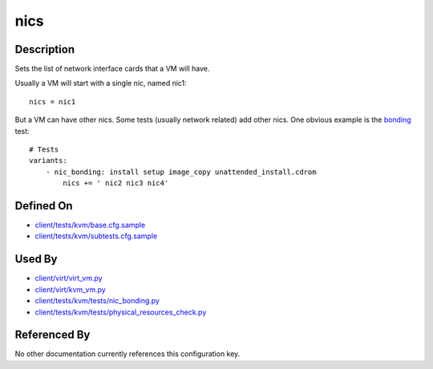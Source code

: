 
nics
====

Description
-----------

Sets the list of network interface cards that a VM will have.

Usually a VM will start with a single nic, named nic1:

::

    nics = nic1

But a VM can have other nics. Some tests (usually network related) add
other nics. One obvious example is the
`bonding <http://www.linuxfoundation.org/collaborate/workgroups/networking/bonding>`_
test:

::

    # Tests
    variants:
        - nic_bonding: install setup image_copy unattended_install.cdrom
            nics += ' nic2 nic3 nic4'

Defined On
----------

-  `client/tests/kvm/base.cfg.sample <https://github.com/autotest/autotest/blob/master/client/tests/kvm/base.cfg.sample>`_
-  `client/tests/kvm/subtests.cfg.sample <https://github.com/autotest/autotest/blob/master/client/tests/kvm/subtests.cfg.sample>`_

Used By
-------

-  `client/virt/virt\_vm.py <https://github.com/autotest/autotest/blob/master/client/virt/virt_vm.py>`_
-  `client/virt/kvm\_vm.py <https://github.com/autotest/autotest/blob/master/client/virt/kvm_vm.py>`_
-  `client/tests/kvm/tests/nic\_bonding.py <https://github.com/autotest/autotest/blob/master/client/tests/kvm/tests/nic_bonding.py>`_
-  `client/tests/kvm/tests/physical\_resources\_check.py <https://github.com/autotest/autotest/blob/master/client/tests/kvm/tests/physical_resources_check.py>`_

Referenced By
-------------

No other documentation currently references this configuration key.

